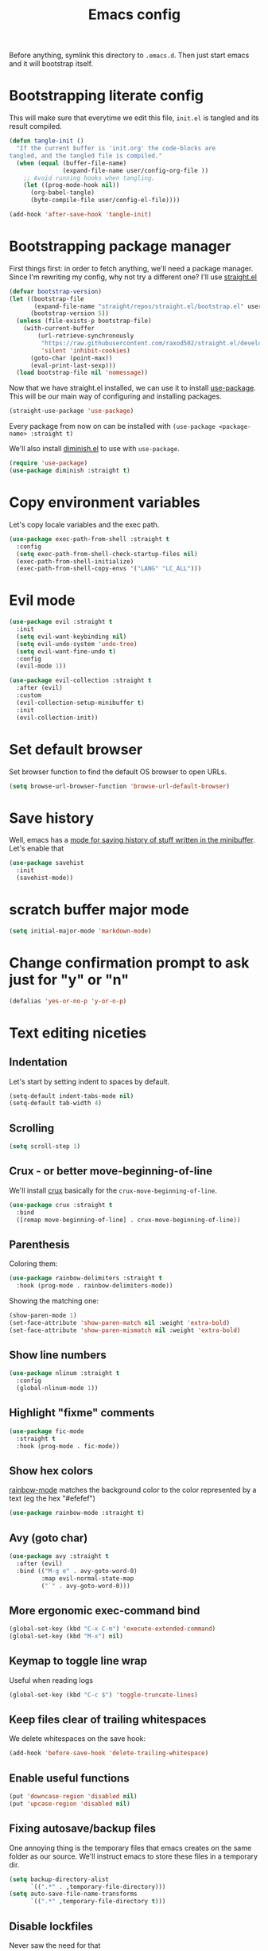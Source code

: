 #+TITLE: Emacs config

Before anything, symlink this directory to ~.emacs.d~. Then just start emacs and it will bootstrap itself.

* Bootstrapping literate config

  This will make sure that everytime we edit this file, ~init.el~ is tangled and its result compiled.

#+begin_src emacs-lisp :tangle yes
  (defun tangle-init ()
    "If the current buffer is 'init.org' the code-blocks are
  tangled, and the tangled file is compiled."
    (when (equal (buffer-file-name)
                 (expand-file-name user/config-org-file ))
      ;; Avoid running hooks when tangling.
      (let ((prog-mode-hook nil))
        (org-babel-tangle)
        (byte-compile-file user/config-el-file))))

  (add-hook 'after-save-hook 'tangle-init)
#+end_src

* Bootstrapping package manager

  First things first: in order to fetch anything, we'll need a package manager. Since I'm rewriting my config, why not try a different one? I'll use [[https://github.com/raxod502/straight.el][straight.el]]

  #+begin_src emacs-lisp :tangle yes
  (defvar bootstrap-version)
  (let ((bootstrap-file
         (expand-file-name "straight/repos/straight.el/bootstrap.el" user-emacs-directory))
        (bootstrap-version 5))
    (unless (file-exists-p bootstrap-file)
      (with-current-buffer
          (url-retrieve-synchronously
           "https://raw.githubusercontent.com/raxod502/straight.el/develop/install.el"
           'silent 'inhibit-cookies)
        (goto-char (point-max))
        (eval-print-last-sexp)))
    (load bootstrap-file nil 'nomessage))
  #+end_src

  Now that we have straight.el installed, we can use it to install [[https://github.com/jwiegley/use-package][use-package]]. This will be our main way of configuring and installing packages.

  #+begin_src emacs-lisp :tangle yes
  (straight-use-package 'use-package)
  #+end_src

  Every package from now on can be installed with ~(use-package <package-name> :straight t)~

  We'll also install [[https://github.com/emacsmirror/diminish][diminish.el]] to use with ~use-package~.

  #+begin_src emacs-lisp :tangle yes
    (require 'use-package)
    (use-package diminish :straight t)
  #+end_src

* Copy environment variables

  Let's copy locale variables and the exec path.

  #+begin_src emacs-lisp :tangle yes
  (use-package exec-path-from-shell :straight t
    :config
    (setq exec-path-from-shell-check-startup-files nil)
    (exec-path-from-shell-initialize)
    (exec-path-from-shell-copy-envs '("LANG" "LC_ALL")))
  #+end_src

* Evil mode

  #+begin_src emacs-lisp :tangle yes
  (use-package evil :straight t
    :init
    (setq evil-want-keybinding nil)
    (setq evil-undo-system 'undo-tree)
    (setq evil-want-fine-undo t)
    :config
    (evil-mode 1))

  (use-package evil-collection :straight t
    :after (evil)
    :custom
    (evil-collection-setup-minibuffer t)
    :init
    (evil-collection-init))
  #+end_src

* Set default browser

  Set browser function to find the default OS browser to open URLs.

  #+begin_src emacs-lisp :tangle yes
  (setq browse-url-browser-function 'browse-url-default-browser)
  #+end_src

* Save history

  Well, emacs has a [[https://www.emacswiki.org/emacs/SaveHist][mode for saving history of stuff written in the minibuffer]]. Let's enable that

  #+begin_src emacs-lisp :tangle yes
  (use-package savehist
    :init
    (savehist-mode))
  #+end_src

* scratch buffer major mode

  #+begin_src emacs-lisp :tangle yes
  (setq initial-major-mode 'markdown-mode)
  #+end_src

* Change confirmation prompt to ask just for "y" or "n"

  #+begin_src emacs-lisp :tangle yes
  (defalias 'yes-or-no-p 'y-or-n-p)
  #+end_src

* Text editing niceties

** Indentation

   Let's start by setting indent to spaces by default.

   #+begin_src emacs-lisp :tangle yes
   (setq-default indent-tabs-mode nil)
   (setq-default tab-width 4)
   #+end_src

** Scrolling

   #+begin_src emacs-lisp :tangle yes
   (setq scroll-step 1)
   #+end_src

** Crux - or better move-beginning-of-line

   We'll install [[https://github.com/bbatsov/crux][crux]] basically for the ~crux-move-beginning-of-line~.

   #+begin_src emacs-lisp :tangle yes
   (use-package crux :straight t
     :bind
     ([remap move-beginning-of-line] . crux-move-beginning-of-line))
   #+end_src

** Parenthesis

   Coloring them:

   #+begin_src emacs-lisp :tangle yes
   (use-package rainbow-delimiters :straight t
     :hook (prog-mode . rainbow-delimiters-mode))
   #+end_src

   Showing the matching one:

   #+begin_src emacs-lisp :tangle yes
   (show-paren-mode 1)
   (set-face-attribute 'show-paren-match nil :weight 'extra-bold)
   (set-face-attribute 'show-paren-mismatch nil :weight 'extra-bold)
   #+end_src

** Show line numbers

   #+begin_src emacs-lisp :tangle yes
   (use-package nlinum :straight t
     :config
     (global-nlinum-mode 1))
   #+end_src

** Highlight "fixme" comments

   #+begin_src emacs-lisp :tangle yes
   (use-package fic-mode
     :straight t
     :hook (prog-mode . fic-mode))
   #+end_src

** Show hex colors

   [[https://elpa.gnu.org/packages/rainbow-mode.html][rainbow-mode]] matches the background color to the color represented by a text (eg the hex "#efefef")

   #+begin_src emacs-lisp :tangle yes
   (use-package rainbow-mode :straight t)
   #+end_src

** Avy (goto char)

   #+begin_src emacs-lisp :tangle yes
   (use-package avy :straight t
     :after (evil)
     :bind (("M-g e" . avy-goto-word-0)
            :map evil-normal-state-map
            ("`" . avy-goto-word-0)))
   #+end_src

** More ergonomic exec-command bind

   #+begin_src emacs-lisp :tangle yes
   (global-set-key (kbd "C-x C-m") 'execute-extended-command)
   (global-set-key (kbd "M-x") nil)

   #+end_src

** Keymap to toggle line wrap

   Useful when reading logs

   #+begin_src emacs-lisp :tangle yes
   (global-set-key (kbd "C-c $") 'toggle-truncate-lines)
   #+end_src

** Keep files clear of trailing whitespaces

   We delete whitespaces on the save hook:

   #+begin_src emacs-lisp :tangle yes
   (add-hook 'before-save-hook 'delete-trailing-whitespace)
   #+end_src

** Enable useful functions

   #+begin_src emacs-lisp :tangle yes
   (put 'downcase-region 'disabled nil)
   (put 'upcase-region 'disabled nil)
   #+end_src

** Fixing autosave/backup files

   One annoying thing is the temporary files that emacs creates on the same folder as our source. We'll instruct emacs to store these files in a temporary dir.

   #+begin_src emacs-lisp :tangle yes
   (setq backup-directory-alist
         `((".*" . ,temporary-file-directory)))
   (setq auto-save-file-name-transforms
         `((".*" ,temporary-file-directory t)))
   #+end_src

** Disable lockfiles

   Never saw the need for that

   #+begin_src emacs-lisp :tangle yes
   (setq create-lockfiles nil)
   #+end_src

** Window config history

   This is done using winner-mode

   #+begin_src emacs-lisp :tangle yes
   (winner-mode 1)
   #+end_src

* Projectile

  #+begin_src emacs-lisp :tangle yes
  (use-package projectile :straight t
    :bind (:map projectile-mode-map
                ("C-c p" . projectile-command-map))
    :diminish projectile-mode
    :config
    (projectile-mode 1)
    (setq projectile-enable-caching t)
    (setq projectile-git-submodule-command ""))
  #+end_src

* Better undo

  #+begin_src emacs-lisp :tangle yes
  (use-package undo-tree :straight t
    :diminish undo-tree-mode
    :config
    (global-undo-tree-mode 1))
  #+end_src

* Completion

  I've used helm for maybe 8 years now, so it's time to try something new, so let's try [[https://github.com/minad/vertico][vertico]]. Its main selling point for me is the simplicity and that it ties to the default completion framework built in to Emacs.

  #+begin_src emacs-lisp :tangle yes
  (use-package vertico :straight t
    :init
    (vertico-mode))
  #+end_src

  And let's use [[https://github.com/oantolin/orderless][orderless]] as the completion style (it's a fuzzy matching style of completing, instead of the default prefix match).

  #+begin_src emacs-lisp :tangle yes
  (use-package orderless :straight t
    :init
    (setq completion-styles '(orderless)
          completion-category-defaults nil
          completion-category-overrides '((file (styles partial-completion)))))
  #+end_src

  (TODO: test prescient.el instead of orderless)

  And marginalia:

  #+begin_src emacs-lisp :tangle yes
  (use-package marginalia :straight t
    ;; Either bind `marginalia-cycle` globally or only in the minibuffer
    :bind (("M-A" . marginalia-cycle)
           :map minibuffer-local-map
           ("M-A" . marginalia-cycle))

    ;; The :init configuration is always executed (Not lazy!)
    :init

    ;; Must be in the :init section of use-package such that the mode gets
    ;; enabled right away. Note that this forces loading the package.
    (marginalia-mode))
  #+end_src

  Now let's install yasnippet.

  #+begin_src emacs-lisp :tangle yes
  (use-package yasnippet :straight t
    :diminish yas-minor-mode
    :config
    (yas-global-mode 1)
    ;; Fix yasnippet 0.8/ac bug
    (defalias 'yas/get-snippet-tables 'yas--get-snippet-tables)
    (defalias 'yas/table-hash 'yas--table-hash)
    (setq yas-snippet-dirs (append yas-snippet-dirs
                                   '("~/.emacs.d/snippets"))))
  #+end_src

* GUI

  Let's install the theme first:

   #+begin_src emacs-lisp :tangle yes
   (use-package doom-themes :straight t
     :config (load-theme 'doom-nord t))
   #+end_src

   Let's remove all the window decorations here. We don't need stuff for clicking if we don't use mouse!

   #+begin_src emacs-lisp :tangle yes
   (setq default-frame-alist '((undecorated . t)
                               (drag-internal-border . 1)
                               (internal-border-width . 5)))
   (tool-bar-mode -1)
   (menu-bar-mode -1)
   (scroll-bar-mode -1)
   #+end_src

   We also don't need the startup screen or the scratch message:

   #+begin_src emacs-lisp :tangle yes
   (setq-default inhibit-startup-screen t)
   (setq-default initial-scratch-message nil)
   #+end_src

   Now highlight current line everywhere

   #+begin_src emacs-lisp :tangle yes
   (global-hl-line-mode +1)
   #+end_src

   And the powerline now

   #+begin_src emacs-lisp :tangle yes
   (use-package spaceline
     :straight t
     :config
     (spaceline-emacs-theme))
   #+end_src

* Dired

  Lest add more switches to dired:

  #+begin_src emacs-lisp :tangle yes
  (use-package dired
    :config
    (setq dired-listing-switches "-alh"))
  #+end_src

* Help

** which-key

   Great mode for completing the next keys you can enter after a prefix.

   #+begin_src emacs-lisp :tangle yes
   (use-package which-key :straight t
     :config
     (which-key-mode))
   #+end_src

** Improve eldoc

   Tells eldoc to show documentation from different sources concatenated.

   #+begin_src emacs-lisp :tangle yes
   (use-package eldoc :straight t
     :diminish eldoc-mode
     :custom
     (eldoc-echo-area-prefer-doc-buffer t)
     :config
     (global-eldoc-mode 1)
     (setq eldoc-documentation-function #'eldoc-documentation-compose))
   #+end_src

** better help buffers

   #+begin_src emacs-lisp :tangle yes
   (use-package helpful
     :straight t
     :bind (("C-h f" . helpful-callable)
            ("C-h v" . helpful-variable)
            ("C-h k" . helpful-key)
            ("C-h f" . helpful-function)
            ("C-h c" . helpful-command)))
   #+end_src

* GPG

  In Ubuntu we need to copy ~SSH_AUTH_SOCK~ variable for some reason, so let's use ~exec-path-from-shell~

  #+begin_src emacs-lisp :tangle yes
  (use-package exec-path-from-shell :straight t
    :config
    (exec-path-from-shell-copy-env "SSH_AUTH_SOCK"))
  #+end_src

* LSP config - Eglot

  I use Eglot for almost every language I program.

  #+begin_src emacs-lisp :tangle yes
  (use-package eglot :straight t
    :bind
    ("C-c C-r" . helm-eglot-code-actions)
    :config
    (add-to-list 'eglot-stay-out-of "eldoc-documentation-function$")
    (add-to-list 'eglot-stay-out-of 'eldoc-documentation-strategy))
  #+end_src

* Org-mode

  A lot of very old config that I keep here. I don't even know if I still use everything, but I keep here because I don't want to break my workflow :shrug:

  #+begin_src emacs-lisp :tangle yes
  (use-package org
    :bind
    (:map global-map
          ("C-c l" . org-store-link)
          ("C-M-r" . org-capture))

    :init
    (setq org-log-done t)
    (setq org-return-follows-link t)
    (setq org-src-fontify-natively t)
    (setq org-log-into-drawer t)
    (setq org-refile-targets '((gtd-main-p :maxlevel . 3)
                               (gtd-someday-p :level . 1)
                               (gtd-tickler-p :maxlevel . 2)))
    (setq org-confirm-babel-evaluate nil)
    (setq org-src-preserve-indentation nil
          org-edit-src-content-indentation 0)

    :hook
    (org-babel-after-execute . org-redisplay-inline-images)

    :config
    (plist-put org-format-latex-options :scale 1.5)
    (org-babel-do-load-languages
     'org-babel-load-languages
     '((dot . t)
       (shell . t)
       (python . t)
       ;; (ipython . t) this breaks everything if jupyter is not installed
       (lisp . t)
       (clojure . t)
       (gnuplot . t)
       (R . t)
       (plantuml . t)
       (lua . t))))

  #+end_src

  I'm not really using org-capture now, so I'll not tangle it. Here it is just as a documentation:

  #+begin_src emacs-lisp
  (use-package org-capture
    :init
    (setq org-capture-templates '(("t" "Todo [inbox]" entry
                                   (file+headline gtd-inbox-p "Tasks")
                                   "* TODO %i%?\n  %U\n"
                                   :prepend t :empty-lines 1)
                                  ("T" "Tickler" entry
                                   (file+headline gtd-tickler-p "Tickler")
                                   "* %i%? \n %U"))))

  (use-package org-agenda
    :bind
    (:map global-map
          ("C-c a" . org-agenda))
    :init
    (setq org-agenda-start-on-weekday nil)
    (setq org-agenda-skip-scheduled-if-done t)
    (setq org-stuck-projects `(,my:org-projects-pattern ("DOING") nil ""))
    (setq org-agenda-custom-commands
          `(("W" "Weekly Review"
             ((agenda "" ((org-agenda-span 7)))
              (tags "CATEGORY=\"TASKS\"|CATEGORY=\"PROJECTS\"/DONE")
              (tags-todo "CATEGORY=\"INBOX\"")
              (stuck "")
              (todo "DOING")
              (tags "CATEGORY=\"PROJECTS\"+LEVEL=2")
              (tags-todo "CATEGORY=\"SOMEDAY\"")
              (todo "WAITING")))
            ("E" "Export TODOS"
             ((tags-todo "CATEGORY=\"TASKS\""))
             nil
             ("/tmp/org-exported/todos.org"))
            ("g" . "GTD contexts")
            ("gw" "Work" tags-todo "@work")
            ("gh" "Home" tags-todo "@home")
            ("gp" "Pc" tags-todo "@pc")
            ("gi" "Internet" tags-todo "@internet")
            ("ge" "Errands" tags-todo "@errands")
            ("gf" "Freetime" tags-todo "@freetime")))
    :config
    (defun load-org-agenda-files-recursively (dir)
      "Collect all org agenda files in DIR."
      (unless (file-directory-p dir) (error "Not a directory `%s'" dir))
      (add-to-list 'org-agenda-files dir)
      (dolist (file-name (directory-files dir nil nil t))
        (unless (member file-name '("." ".."))
          (let ((file-path (expand-file-name file-name dir)))
            (when (file-directory-p file-path)
              (load-org-agenda-files-recursively file-path))))))
    (defun load-my-agenda-files ()
      "Load all agenda files recursively."
      (interactive)
      (unless (file-exists-p my-org-files-dir)
        (make-directory my-org-files-dir t))
      (load-org-agenda-files-recursively my-org-files-dir))
    (load-my-agenda-files))

  #+end_src

* Flycheck

  #+begin_src emacs-lisp :tangle yes
  (use-package flycheck
    :straight t
    :diminish flycheck-mode)
  #+end_src

* Spell checking

  We'll use ispell.

  #+begin_src emacs-lisp :tangle yes
(use-package ispell :straight t
  :init
  (setq ispell-dictionary "american"))
  #+end_src

  Associated with flyspell to highlight spelling errors.

  #+begin_src emacs-lisp :tangle yes
  (use-package flyspell
    :straight t
    :hook ((prog-mode . flyspell-prog-mode)
           (text-mode . flyspell-mode))
    :diminish flyspell-mode flyspell-prog-mode)
  #+end_src

  [TODO: flyspell defines ~C-M i~ which clashes with autocompletions]

* Git

  Let's install magit first.

  #+begin_src emacs-lisp :tangle yes
  (use-package magit
    :straight t
    :bind
    (("C-c m s" . magit-status)
     ("C-c m b" . magit-blame-addition))
    :init
    (setq magit-last-seen-setup-instructions "1.4.0")
    (setq magit-git-executable "git")
    ;; See https://github.com/magit/magit/issues/2541
    (setq magit-display-buffer-function
          (lambda (buffer)
            (display-buffer
             buffer (if (and (derived-mode-p 'magit-mode)
                             (memq (with-current-buffer buffer major-mode)
                                   '(magit-process-mode
                                     magit-revision-mode
                                     magit-diff-mode
                                     magit-stash-mode
                                     magit-status-mode)))
                        nil
                      '(display-buffer-same-window))))))
  #+end_src

  Now to configure the commit buffer with spellcheck and markdown:

  #+begin_src emacs-lisp :tangle yes
    (use-package flyspell :straight t
      :after (magit)
      :hook
      (git-commit-mode . turn-on-flyspell))

    (use-package markdown-mode :straight t
      :after (magit)
      :hook
      (git-commit-mode . markdown-mode))
  #+end_src

* org-roam

  I plan on using org-roam to start taking better notes.

  #+begin_src emacs-lisp :tangle yes
  (use-package org-roam :straight t
    :after (org)
    :init
    (setq org-roam-directory "~/reps/slipbox")
    :config
    (org-roam-db-autosync-mode)
    :bind
    (("C-c n f" . org-roam-node-find)
     :map org-mode-map
          ("C-c n l" . org-roam-buffer-toggle)
          ("C-c n i" . org-roam-node-insert))
    :catch (lambda (keyword error)
             (message (error-message-string err))))

  #+end_src

* Structured editing

   #+begin_src emacs-lisp :tangle yes
   (use-package paredit
     :straight t
     :diminish paredit-mode)
   #+end_src

   [TODO: test [[https://github.com/AmaiKinono/puni][puni]] for structured editing]

* PlantUML

  Cool for making uml charts.

  #+begin_src emacs-lisp :tangle yes
  (use-package plantuml-mode
    :straight t
    :mode ("\\.puml\\'" . plantuml-mode)
    :config
    (setq plantuml-jar-path "~/utils/jars/plantuml.jar")
    (setq plantuml-default-exec-mode 'jar))
  #+end_src

  Very useful inside org-mode, so let's install the org babel extension:

  #+begin_src emacs-lisp :tangle yes
  (use-package ob-plantuml
    :config
    (setq org-plantuml-jar-path "~/utils/jars/plantuml.jar"))
  #+end_src

* Direnv

  #+begin_src emacs-lisp :tangle yes
  (use-package direnv :straight t
    :config
    (direnv-mode))
  #+end_src

* Programming Languages

** JSON

   We'll install json and jsonnet modes:

   #+begin_src emacs-lisp :tangle yes
   (use-package json-mode :straight t
     :config
     (add-to-list 'auto-mode-alist '("\\.json.base\\'" . json-mode)))

   (use-package jsonnet-mode :straight t
     :config
     (add-to-list 'auto-mode-alist '("\\.libjsonnet\\'" . jsonnet-mode)))
   #+end_src

** Markdown

   #+begin_src emacs-lisp :tangle yes
   (use-package markdown-mode :straight t
     :mode
     ("\\.markdown\\'" . markdown-mode)
     ("\\.md\\'" . markdown-mode))
   #+end_src

** protobuf

   #+begin_src emacs-lisp :tangle yes
   (use-package protobuf-mode :straight t
     :mode ("\\.proto$" . protobuf-mode))
   #+end_src

** terraform

   #+begin_src emacs-lisp :tangle yes
   (use-package terraform-mode :straight t)
   #+end_src

** yaml

   #+begin_src emacs-lisp :tangle yes
   (use-package yaml-mode :straight t)
   #+end_src

** C/C++

   #+begin_src emacs-lisp :tangle yes
   (use-package cc-mode :straight t
     :hook
     (c-c++-mode . (lambda () (setq require-final-newline t)))
     :init
     (setq c-default-style "linux"
           c-basic-offset 4))
   #+end_src

** CMake

   #+begin_src emacs-lisp :tangle yes
   (use-package cmake-mode :straight t)
   #+end_src

** Go

   #+begin_src emacs-lisp :tangle yes
   (use-package go-mode :straight t
     :after (eglot)
     :hook
     (go-mode . eglot-ensure)
     (before-save . gofmt-before-save))
   #+end_src

   We also need to fix the ~project-find~ function to look for go-mod files:

   #+begin_src emacs-lisp :tangle yes
   (defun my:project-find-go-module (dir)
     (when-let ((root (locate-dominating-file dir "go.mod")))
       (cons 'go-module root)))

   (use-package project
     :config
     (cl-defmethod project-root ((project (head go-module)))
       (cdr project))
     (add-hook 'project-find-functions #'my:project-find-go-module))
   #+end_src

   [TODO: is this fix really necessary?]

** Web-mode

   #+begin_src emacs-lisp :tangle yes
   (use-package web-mode
     :after (eglot)
     :straight t
     :mode (("\\.jsx?\\'" . web-mode)
            ("\\.tsx\\'" . web-mode)
            ("\\.html?\\'" . web-mode))
     :hook
     (web-mode .
               (lambda ()
                 (if (equal web-mode-content-type "javascript")
                     (web-mode-set-content-type "jsx"))
                 (message "now set to: %s" web-mode-content-type)))
     (web-mode . eglot-ensure)
     :config
     (setq web-mode-enable-auto-closing t)
     (setq web-mode-enable-auto-pairing t)
     (setq web-mode-code-indent-offset 2)
     (setq web-mode-markup-indent-offset 2)
     (setq web-mode-enable-literal-interpolation t))
   #+end_src

   We also need to add the LSP server for typescript to be used inside web-mode:

   #+begin_src emacs-lisp :tangle yes
   (use-package eglot :ensure t
     :config
     (add-to-list 'eglot-server-programs '(web-mode . ("typescript-language-server" "--stdio"))))
   #+end_src

** Typescript

   Let's configure the TS mode first:

   #+begin_src emacs-lisp :tangle yes
   (use-package typescript-mode :straight t
     :after (eglot helm-eglot-code-actions)
     :mode (("\\.ts\\'" . typescript-mode))
     :bind (:map typescript-mode-map
                 ("C-c C-r" . helm-eglot-code-actions))

     :hook
     (typescript-mode . eglot-ensure)
     :config
     (setq typescript-indent-level 2))
   #+end_src

** Dockerfiles

   #+begin_src emacs-lisp :tangle yes
   (use-package dockerfile-mode :straight t)
   #+end_src
